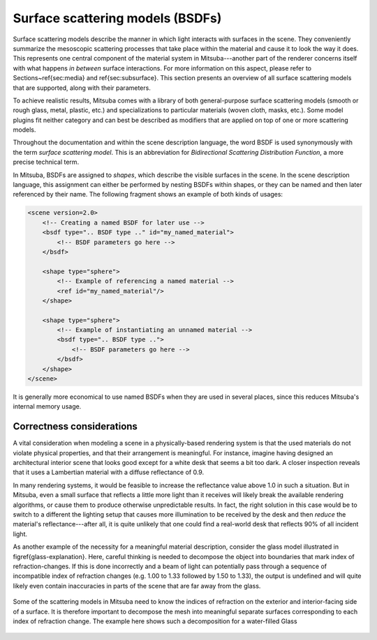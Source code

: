 Surface scattering models (BSDFs)
=================================

Surface scattering models describe the manner in which light interacts
with surfaces in the scene. They conveniently summarize the mesoscopic
scattering processes that take place within the material and
cause it to look the way it does.
This represents one central component of the material system in Mitsuba---another
part of the renderer concerns itself with what happens
*in between* surface interactions. For more information on this aspect,
please refer to Sections~\ref{sec:media} and \ref{sec:subsurface}.
This section presents an overview of all surface scattering models that are
supported, along with their parameters.

To achieve realistic results, Mitsuba comes with a library of both
general-purpose surface scattering models (smooth or rough glass, metal,
plastic, etc.) and specializations to particular materials (woven cloth,
masks, etc.). Some model plugins fit neither category and can best be described
as modifiers that are applied on top of one or more scattering models.

Throughout the documentation and within the scene description
language,  the word BSDF is used synonymously with the term *surface
scattering model*. This is an abbreviation for *Bidirectional
Scattering Distribution Function*, a more precise technical
term.

In Mitsuba, BSDFs are assigned to *shapes*, which describe the visible surfaces in
the scene. In the scene description language, this assignment can
either be performed by nesting BSDFs within shapes, or they can
be named and then later referenced by their name.
The following fragment shows an example of both kinds of usages:

.. code-block:: xml

    <scene version=2.0>
        <!-- Creating a named BSDF for later use -->
        <bsdf type=".. BSDF type .." id="my_named_material">
            <!-- BSDF parameters go here -->
        </bsdf>

        <shape type="sphere">
            <!-- Example of referencing a named material -->
            <ref id="my_named_material"/>
        </shape>

        <shape type="sphere">
            <!-- Example of instantiating an unnamed material -->
            <bsdf type=".. BSDF type ..">
                <!-- BSDF parameters go here -->
            </bsdf>
        </shape>
    </scene>

It is generally more economical to use named BSDFs when they
are used in several places, since this reduces Mitsuba's internal
memory usage.

Correctness considerations
--------------------------

A vital consideration when modeling a scene in a physically-based rendering
system is that the used materials do not violate physical properties, and
that their arrangement is meaningful. For instance, imagine having designed
an architectural interior scene that looks good except for a white desk that
seems a bit too dark. A closer inspection reveals that it uses a Lambertian
material with a diffuse reflectance of 0.9.

In many rendering systems, it would be feasible to increase the
reflectance value above 1.0 in such a situation. But in Mitsuba, even a
small surface that reflects a little more light than it receives will
likely break the available rendering algorithms, or cause them to produce otherwise
unpredictable results. In fact, the right solution in this case would be to switch to
a different the lighting setup that causes more illumination to be received by
the desk and then *reduce* the material's reflectance---after all, it is quite unlikely that
one could find a real-world desk that reflects 90% of all incident light.

As another example of the necessity for a meaningful material description, consider
the glass model illustrated in \figref{glass-explanation}. Here, careful thinking
is needed to decompose the object into boundaries that mark index of
refraction-changes. If this is done incorrectly and a beam of light can
potentially pass through a sequence of incompatible index of refraction changes (e.g. 1.00 to 1.33
followed by 1.50 to 1.33), the output is undefined and will quite likely
even contain inaccuracies in parts of the scene that are far
away from the glass.

.. _fig-glass-explanation:

.. figure:: ../../resources/data/docs/images/bsdf/glass_explanation.svg
    :alt: Glass interfaces explanation
    :width: 95%
    :align: center

    Some of the scattering models in Mitsuba need to know the indices of refraction on the exterior and
    interior-facing side of a surface. It is therefore important to decompose the mesh into meaningful
    separate surfaces corresponding to each index of refraction change. The example here shows such a
    decomposition for a water-filled Glass

